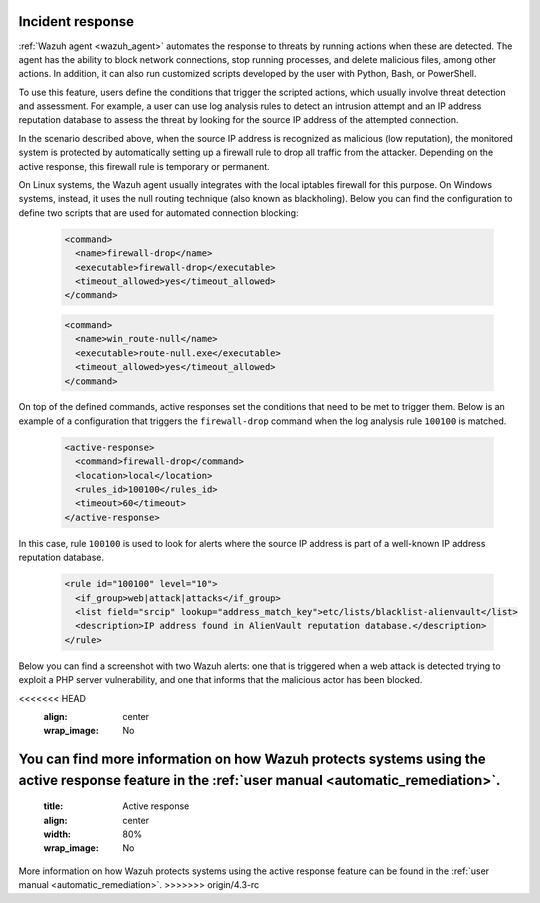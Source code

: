 .. Copyright (C) 2022 Wazuh, Inc.

.. meta::
  :description: Check out a use case about Incident Response, one of the key capabilities of the Wazuh platform. Learn more about it in this section of our documentation.

.. _incident_response:

Incident response
=================

:ref:`Wazuh agent <wazuh_agent>` automates the response to threats by running actions when these are detected. The agent has the ability to block network connections, stop running processes, and delete malicious files, among other actions. In addition, it can also run customized scripts developed by the user with Python, Bash, or PowerShell.

To use this feature, users define the conditions that trigger the scripted actions, which usually involve threat detection and assessment. For example, a user can use log analysis rules to detect an intrusion attempt and an IP address reputation database to assess the threat by looking for the source IP address of the attempted connection.

In the scenario described above, when the source IP address is recognized as malicious (low reputation), the monitored system is protected by automatically setting up a firewall rule to drop all traffic from the attacker. Depending on the active response, this firewall rule is temporary or permanent.

On Linux systems, the Wazuh agent usually integrates with the local iptables firewall for this purpose. On Windows systems, instead, it uses the null routing technique (also known as blackholing). Below you can find the configuration to define two scripts that are used for automated connection blocking:

  .. code-block:: xml

    <command>
      <name>firewall-drop</name>
      <executable>firewall-drop</executable>
      <timeout_allowed>yes</timeout_allowed>
    </command>

  .. code-block:: xml

    <command>
      <name>win_route-null</name>
      <executable>route-null.exe</executable>
      <timeout_allowed>yes</timeout_allowed>
    </command>

On top of the defined commands, active responses set the conditions that need to be met to trigger them. Below is an example of a configuration that triggers the ``firewall-drop`` command when the log analysis rule ``100100`` is matched.

  .. code-block:: xml

    <active-response>
      <command>firewall-drop</command>
      <location>local</location>
      <rules_id>100100</rules_id>
      <timeout>60</timeout>
    </active-response>

In this case, rule ``100100`` is used to look for alerts where the source IP address is part of a well-known IP address reputation database.

  .. code-block:: xml

    <rule id="100100" level="10">
      <if_group>web|attack|attacks</if_group>
      <list field="srcip" lookup="address_match_key">etc/lists/blacklist-alienvault</list>
      <description>IP address found in AlienVault reputation database.</description>
    </rule>

Below you can find a screenshot with two Wazuh alerts: one that is triggered when a web attack is detected trying to exploit a PHP server vulnerability, and one that informs that the malicious actor has been blocked.

.. thumbnail:: ../../images/getting-started/use-case-active-response.png
<<<<<<< HEAD
   :align: center
   :wrap_image: No

You can find more information on how Wazuh protects systems using the active response feature in the :ref:`user manual <automatic_remediation>`.
=======
    :title: Active response
    :align: center
    :width: 80%
    :wrap_image: No
    
    
More information on how Wazuh protects systems using the active response feature can be found in the :ref:`user manual <automatic_remediation>`.
>>>>>>> origin/4.3-rc
